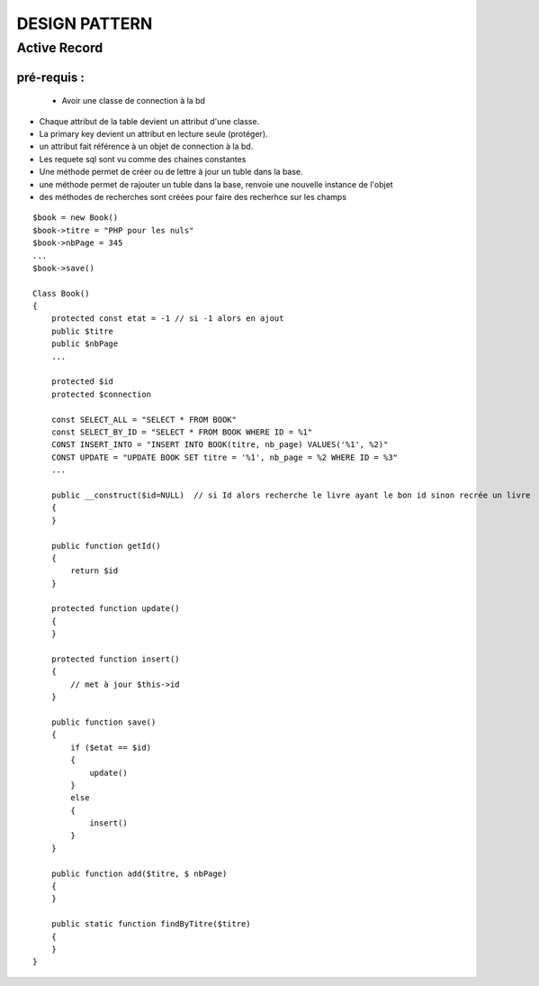 ==============
DESIGN PATTERN
==============

Active Record
=============

pré-requis :
::::::::::::
 + Avoir une classe de connection à la bd

+ Chaque attribut de la table devient un attribut d'une classe. 
+ La primary key devient un attribut en lecture seule (protéger).
+ un attribut fait référence à un objet de connection à la bd.
+ Les requete sql sont vu comme des chaines constantes
+ Une méthode permet de créer ou de lettre à jour un tuble dans la base.
+ une méthode permet de rajouter un tuble dans la base, renvoie une nouvelle instance de l'objet
+ des méthodes de recherches sont créées pour faire des recherhce sur les champs 
::

    $book = new Book()
    $book->titre = "PHP pour les nuls"
    $book->nbPage = 345
    ...
    $book->save()

    Class Book()
    {
        protected const etat = -1 // si -1 alors en ajout
        public $titre
        public $nbPage
        ...

        protected $id
        protected $connection

        const SELECT_ALL = "SELECT * FROM BOOK"
        const SELECT_BY_ID = "SELECT * FROM BOOK WHERE ID = %1"
        CONST INSERT_INTO = "INSERT INTO BOOK(titre, nb_page) VALUES('%1', %2)"
        CONST UPDATE = "UPDATE BOOK SET titre = '%1', nb_page = %2 WHERE ID = %3"
        ...

        public __construct($id=NULL)  // si Id alors recherche le livre ayant le bon id sinon recrée un livre
        {
        }

        public function getId()
        {
            return $id
        }

        protected function update()
        {
        }

        protected function insert()
        {
            // met à jour $this->id
        }

        public function save()
        {
            if ($etat == $id)
            {
                update()
            }
            else
            {
                insert()
            }
        }   

        public function add($titre, $ nbPage)
        {
        }

        public static function findByTitre($titre)
        {
        }
    }
